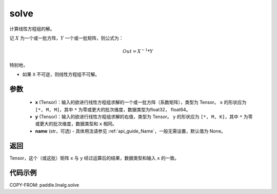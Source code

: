 .. _cn_api_linalg_solve:

solve
-------------------------------

.. py:function:: paddle.linalg.solve(x, y, name=None)


计算线性方程组的解。

记 :math:`X` 为一个或一批方阵，:math:`Y` 一个或一批矩阵，则公式为：

.. math::
    Out = X ^ {-1} * Y

特别地，

- 如果 ``X`` 不可逆，则线性方程组不可解。


参数
:::::::::
    - **x** (Tensor)：输入的欲进行线性方程组求解的一个或一批方阵（系数矩阵），类型为 Tensor。 ``x`` 的形状应为 ``[*, M, M]``，其中 ``*`` 为零或更大的批次维度，数据类型为float32， float64。
    - **y** (Tensor)：输入的欲进行线性方程组求解的右值，类型为 Tensor。 ``y`` 的形状应为 ``[*, M, K]``，其中 ``*`` 为零或更大的批次维度，数据类型和 ``x`` 相同。
    - **name** (str，可选) - 具体用法请参见 :ref:`api_guide_Name`，一般无需设置，默认值为 None。

返回
::::::::::::

Tensor，这个（或这批）矩阵 ``x`` 与 ``y`` 经过运算后的结果，数据类型和输入 ``x`` 的一致。

代码示例
::::::::::

COPY-FROM: paddle.linalg.solve

